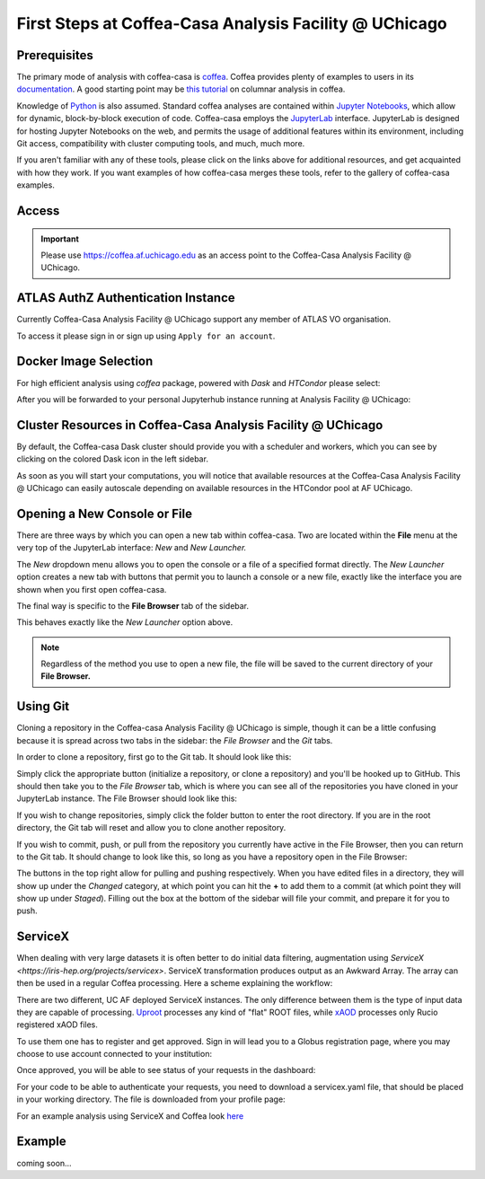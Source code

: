 First Steps at Coffea-Casa Analysis Facility @ UChicago
=======================================================
Prerequisites
-------------
The primary mode of analysis with coffea-casa is `coffea <https://coffeateam.github.io/coffea/index.html>`_. Coffea provides plenty of examples to users in its `documentation <https://coffeateam.github.io/coffea/examples.html>`_. A good starting point may be `this tutorial <https://github.com/CoffeaTeam/coffea-casa-tutorials/blob/master/analysis/analysis_tutorial.ipynb>`_ on columnar analysis in coffea.

Knowledge of `Python <https://docs.python.org/3/tutorial/>`_ is also assumed. Standard coffea analyses are contained within `Jupyter Notebooks <https://jupyter.org/>`_, which allow for dynamic, block-by-block execution of code. Coffea-casa employs the `JupyterLab <https://jupyterlab.readthedocs.io/en/stable/user/interface.html>`_ interface. JupyterLab is designed for hosting Jupyter Notebooks on the web, and permits the usage of additional features within its environment, including Git access, compatibility with cluster computing tools, and much, much more.

If you aren't familiar with any of these tools, please click on the links above for additional resources, and get acquainted with how they work. If you want examples of how coffea-casa merges these tools, refer to the gallery of coffea-casa examples.

Access
------

.. important::
   Please use `https://coffea.af.uchicago.edu <https://coffea.af.uchicago.edu>`_ as an access point to the Coffea-Casa Analysis Facility @ UChicago.

.. image:: _static/coffea.af.uchicago.edu_hub_login.png
   :alt: Access to Coffea-casa Analysis Facility @ UChicago
   :width: 50%
   :align: center


ATLAS AuthZ Authentication Instance
---------------------------------

Currently Coffea-Casa Analysis Facility @ UChicago support any member of ATLAS VO organisation.

To access it please sign in or sign up using ``Apply for an account``.

.. image:: _static/atlas-auth.web.cern.ch_login.png
   :alt: ATLAS Authz authentification to Coffea-casa Analysis Facility @ UChicago
   :width: 50%
   :align: center


.. image:: _static/coffea-casa-authz-approval.png
   :alt: Approval required for CMS Authz authentification to Coffea-casa Analysis Facility @ UChicago
   :width: 50%
   :align: center


Docker Image Selection
----------------------

For high efficient analysis using *coffea* package, powered with *Dask* and *HTCondor* please select:

.. image:: _static/coffea.af.uchicago.edu_hub_spawn.png
    :alt:  Coffea Casa analysis image available at Coffea-casa Analysis Facility @ UChicago
    :width: 50%
    :align: center


After you will be forwarded to your personal Jupyterhub instance running at Analysis Facility @ UChicago:

.. image:: _static/coffea.af.uchicago.edu_user_fengping.hu.png
   :alt: Jupyterhub instance together with Dask Labextention powered cluster available at Coffea-casa Analysis Facility @ UChicago
   :width: 100%
   :align: center


Cluster Resources in Coffea-Casa Analysis Facility @ UChicago
----------------------------------------------------------------

By default, the Coffea-casa Dask cluster should provide you with a scheduler and workers, which you can see by clicking on the colored Dask icon in the left sidebar.

.. image:: _static/coffea.af.uchicago.edu_user_clusters.png
   :alt: Default Dask Labextention powered cluster available Coffea-casa Analysis Facility @ UChicago
   :width: 50%
   :align: center

As soon as you will start your computations, you will notice that available resources at the Coffea-Casa Analysis Facility @ UChicago can easily autoscale depending on available resources in the HTCondor pool at AF UChicago.


.. image:: _static/coffea.af.uchicago.edu_user_clusters.scale.png
   :alt: Autoscaling with Dask Labextention powered cluster available at Coffea-casa Analysis Facility @ UChicago
   :width: 50%
   :align: center
   

Opening a New Console or File
-----------------------------
There are three ways by which you can open a new tab within coffea-casa. Two are located within the **File** menu at the very top of the JupyterLab interface: *New* and *New Launcher.*

.. image:: _static/coffea-casa-newtab.png
   :alt: The File menu of the coffea-casa JupyterLab interface.
   :width: 50%
   :align: center
   
The *New* dropdown menu allows you to open the console or a file of a specified format directly. The *New Launcher* option creates a new tab with buttons that permit you to launch a console or a new file, exactly like the interface you are shown when you first open coffea-casa.

The final way is specific to the **File Browser** tab of the sidebar.

.. image:: _static/coffea-casa-newlauncher.png
   :alt: The File Browser tab of the coffea-casa JupyterLab interface, showcasing the New Launcher button.
   :width: 50%
   :align: center

This behaves exactly like the *New Launcher* option above.

.. note::

    Regardless of the method you use to open a new file, the file will be saved to the current directory of your **File Browser.**


Using Git
---------

Cloning a repository in the Coffea-casa Analysis Facility @ UChicago is simple, though it can be a little confusing because it is spread across two tabs in the sidebar: the *File Browser* and the *Git* tabs.

In order to clone a repository, first go to the Git tab. It should look like this:

.. image:: _static/git.png
   :alt: The Git tab at Coffea-casa Analysis Facility @ UChicago
   :width: 50%
   :align: center

Simply click the appropriate button (initialize a repository, or clone a repository) and you'll be hooked up to GitHub. This should then take you to the *File Browser* tab, which is where you can see all of the repositories you have cloned in your JupyterLab instance. The File Browser should look like this:

.. image:: _static/browser.png
   :alt: The File Browser tab at Coffea-casa Analysis Facility @ UChicago
   :width: 50%
   :align: center

If you wish to change repositories, simply click the folder button to enter the root directory. If you are in the root directory, the Git tab will reset and allow you to clone another repository.

If you wish to commit, push, or pull from the repository you currently have active in the File Browser, then you can return to the Git tab. It should change to look like this, so long as you have a repository open in the File Browser:

.. image:: _static/git2.png
   :alt: The Git tab at Coffea-casa Analysis Facility @ UChicago, after a repository is activated
   :width: 50%
   :align: center

The buttons in the top right allow for pulling and pushing respectively. When you have edited files in a directory, they will show up under the *Changed* category, at which point you can hit the **+** to add them to a commit (at which point they will show up under *Staged*). Filling out the box at the bottom of the sidebar will file your commit, and prepare it for you to push.

ServiceX
--------

When dealing with very large datasets it is often better to do initial data filtering, augmentation using `ServiceX <https://iris-hep.org/projects/servicex>`.
ServiceX transformation produces output as an Awkward Array. The array can then be used in a regular Coffea processing.
Here a scheme explaining the workflow:

.. image:: _static/servicex-coffea-workflow.png
   :alt: ServiceX and Coffea-Casa workflow schema.
   :width: 50%
   :align: center

There are two different, UC AF deployed ServiceX instances. The only difference between them is the type of input data they are capable of processing.
`Uproot <https://uproot-atlas.servicex.af.uchicago.edu/>`_ processes any kind of "flat" ROOT files, while `xAOD <https://xaod.servicex.af.uchicago.edu/>`_ processes only Rucio registered xAOD files.

To use them one has to register and get approved. 
Sign in will lead you to a Globus registration page, where you may choose to use account connected to your institution:

.. image:: _static/servicex-registration.png
   :alt: ServiceX registration.
   :width: 50%
   :align: center

Once approved, you will be able to see status of your requests in the dashboard:

.. image:: _static/servicex-dashboard.png
   :alt: ServiceX dashboard.
   :width: 50%
   :align: center

For your code to be able to authenticate your requests, you need to download a servicex.yaml file, that should be placed in your working directory.
The file is downloaded from your profile page:

.. image:: _static/servicex-profile.png
   :alt: ServiceX profile.
   :width: 50%
   :align: center

For an example analysis using ServiceX and Coffea look `here <https://github.com/CoffeaTeam/coffea-casa-tutorials/blob/master/workshops/agctools2021/HZZ_analysis_pipeline/HZZ_analysis_pipeline.ipynb>`_

Example
-------
coming soon...
